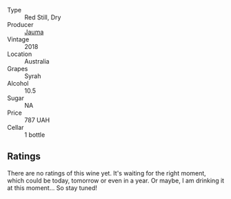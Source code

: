 #+attr_html: :class wine-main-image
[[file:/images/17/12fbad-bd80-496b-a42c-fbba26f058f9/2022-08-12-12-19-18-IMG-1457.webp]]

- Type :: Red Still, Dry
- Producer :: [[barberry:/producers/85c67ac6-c09f-4ceb-9a49-2f08a20fb25a][Jauma]]
- Vintage :: 2018
- Location :: Australia
- Grapes :: Syrah
- Alcohol :: 10.5
- Sugar :: NA
- Price :: 787 UAH
- Cellar :: 1 bottle

** Ratings

There are no ratings of this wine yet. It's waiting for the right moment, which could be today, tomorrow or even in a year. Or maybe, I am drinking it at this moment... So stay tuned!

